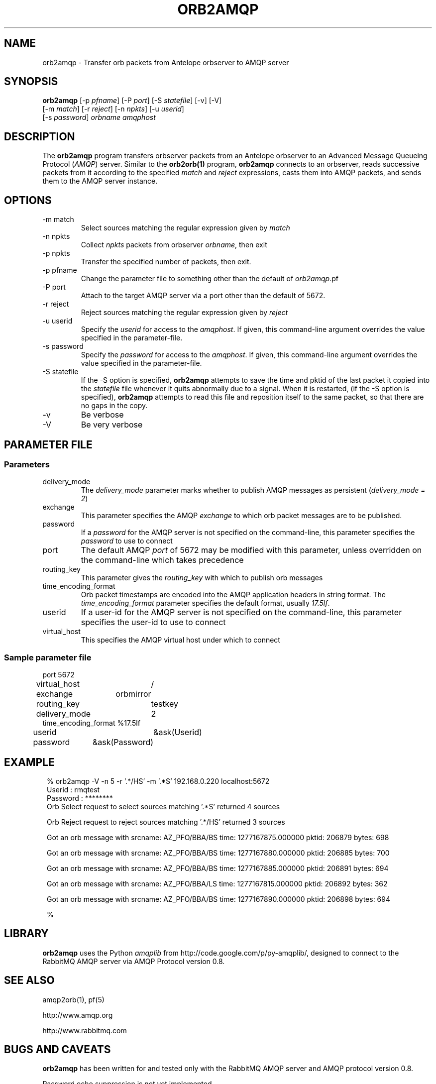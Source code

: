 .TH ORB2AMQP 1 
.SH NAME
orb2amqp \- Transfer orb packets from Antelope orbserver to AMQP server
.SH SYNOPSIS
.nf
\fBorb2amqp\fP [-p \fIpfname\fP] [-P \fIport\fP] [-S \fIstatefile\fP] [-v] [-V] 
         [-m \fImatch\fP] [-r \fIreject\fP] [-n \fInpkts\fP] [-u \fIuserid\fP] 
         [-s \fIpassword\fP] \fIorbname\fP \fIamqphost\fP 
.fi
.SH DESCRIPTION
The \fBorb2amqp\fP program transfers orbserver packets from an Antelope orbserver to 
an Advanced Message Queueing Protocol (\fIAMQP\fP) server. Similar to the \fBorb2orb(1)\fP 
program, \fBorb2amqp\fP connects to an orbserver, reads successive packets from it according to 
the specified \fImatch\fP and \fIreject\fP expressions, casts them into AMQP packets, and 
sends them to the AMQP server instance. 
.SH OPTIONS
.IP "-m match"
Select sources matching the regular expression given by \fImatch\fP
.IP "-n npkts"
Collect \fInpkts\fP packets from orbserver \fIorbname\fP, then exit
.IP "-p npkts"
Transfer the specified number of packets, then exit.
.IP "-p pfname"
Change the parameter file to something other than the default of \fIorb2amqp\fP.pf
.IP "-P port"
Attach to the target AMQP server via a port other than the default of 5672.
.IP "-r reject"
Reject sources matching the regular expression given by \fIreject\fP
.IP "-u userid" 
Specify the \fIuserid\fP for access to the \fIamqphost\fP. If given, this command-line 
argument overrides the value specified in the parameter-file. 
.IP "-s password" 
Specify the \fIpassword\fP for access to the \fIamqphost\fP. If given, this command-line 
argument overrides the value specified in the parameter-file. 
.IP "-S statefile" 
If  the  -S  option  is  specified, \fBorb2amqp\fP attempts to save the time and pktid of the last packet it copied into the
\fIstatefile\fP file whenever it quits abnormally due to a signal.  When it is restarted, (if the -S option is  specified),
\fBorb2amqp\fP attempts to read this file and reposition itself to the same packet, so that there are no gaps in the copy.
.IP -v
Be verbose
.IP -V
Be very verbose
.SH PARAMETER FILE
.SS Parameters
.IP delivery_mode
The \fIdelivery_mode\fP parameter marks whether to publish AMQP messages as persistent (\fIdelivery_mode = 2\fP) 
.IP exchange
This parameter specifies the AMQP \fIexchange\fP to which orb packet messages are to be published. 
.IP password
If a \fIpassword\fP for the AMQP server is not specified on the command-line, this parameter specifies the \fIpassword\fP to 
use to connect
.IP port
The default AMQP \fIport\fP of 5672 may be modified with this parameter, unless overridden on the command-line which takes precedence
.IP routing_key
This parameter gives the \fIrouting_key\fP with which to publish orb messages
.IP time_encoding_format
Orb packet timestamps are encoded into the AMQP application headers in string format. The \fItime_encoding_format\fP parameter
specifies the default format, usually \fI17.5lf\fP. 
.IP userid
If a user-id for the AMQP server is not specified on the command-line, this parameter specifies the user-id to 
use to connect
.IP virtual_host
This specifies the AMQP virtual host under which to connect

.SS Sample parameter file

.nf

port		5672
virtual_host	/
exchange	orbmirror
routing_key	testkey
delivery_mode	2
time_encoding_format %17.5lf
userid		&ask(Userid)
password	&ask(Password)

.fi
.SH EXAMPLE
.in 2c
.ft CW
.nf

% orb2amqp -V -n 5 -r '.*/HS' -m '.*S' 192.168.0.220 localhost:5672
Userid : rmqtest
Password : ********
Orb Select request to select sources matching '.*S' returned 4 sources

Orb Reject request to reject sources matching '.*/HS' returned 3 sources

Got an orb message with srcname: AZ_PFO/BBA/BS time: 1277167875.000000 pktid: 206879 bytes: 698

Got an orb message with srcname: AZ_PFO/BBA/BS time: 1277167880.000000 pktid: 206885 bytes: 700

Got an orb message with srcname: AZ_PFO/BBA/BS time: 1277167885.000000 pktid: 206891 bytes: 694

Got an orb message with srcname: AZ_PFO/BBA/LS time: 1277167815.000000 pktid: 206892 bytes: 362

Got an orb message with srcname: AZ_PFO/BBA/BS time: 1277167890.000000 pktid: 206898 bytes: 694

%

.fi
.ft R
.in
.SH LIBRARY
\fBorb2amqp\fP uses the Python \fIamqplib\fP from http://code.google.com/p/py-amqplib/, 
designed to connect to the RabbitMQ AMQP server via AMQP Protocol version 0.8.
.SH "SEE ALSO"
.nf
amqp2orb(1), pf(5)

http://www.amqp.org

http://www.rabbitmq.com
.fi
.SH "BUGS AND CAVEATS"
\fBorb2amqp\fP has been written for and tested only with the RabbitMQ AMQP server and AMQP protocol version 
0.8.

Password echo suppression is not yet implemented. 

.SH AUTHOR
.nf
Kent Lindquist
Lindquist Consulting, Inc. 
.fi
